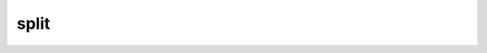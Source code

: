 .. Copyright 2023 The Turbo Authors.

.. _turbo_strings_split_module:

split
====================================================

..  doxygengroup:: turbo_strings_split
    :project: turbo-docs
    :members: